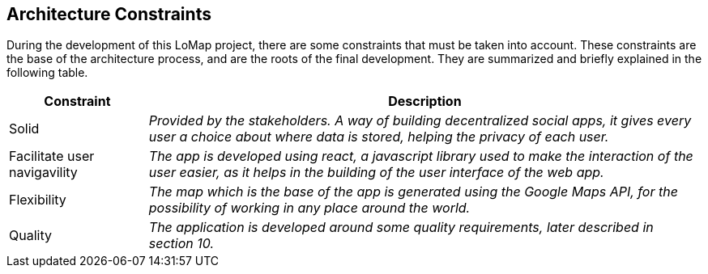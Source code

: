 [[section-architecture-constraints]]
== Architecture Constraints


During the development of this LoMap project, there are some constraints that must be taken into account.
These constraints are the base of the architecture process, and are the roots of the final development. They are summarized and briefly explained in the following table. 

[options="header",cols="1,4"]
|===
|Constraint|Description
| Solid | _Provided by the stakeholders. A way of building decentralized social apps, it gives every user a choice about where data is stored, helping the privacy of each user._
| Facilitate user navigavility | _The app is developed using react, a javascript library used to make the interaction of the user easier, as it helps in the building of the user interface of the web app._
| Flexibility | _The map which is the base of the app is generated using the Google Maps API, for the possibility of working in any place around the world._
| Quality | _The application is developed around some quality requirements, later described in section 10._
|===